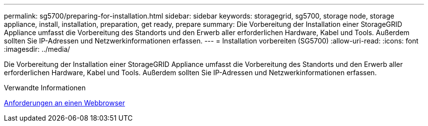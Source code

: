 ---
permalink: sg5700/preparing-for-installation.html 
sidebar: sidebar 
keywords: storagegrid, sg5700, storage node, storage appliance, install, installation, preparation, get ready, prepare 
summary: Die Vorbereitung der Installation einer StorageGRID Appliance umfasst die Vorbereitung des Standorts und den Erwerb aller erforderlichen Hardware, Kabel und Tools. Außerdem sollten Sie IP-Adressen und Netzwerkinformationen erfassen. 
---
= Installation vorbereiten (SG5700)
:allow-uri-read: 
:icons: font
:imagesdir: ../media/


[role="lead"]
Die Vorbereitung der Installation einer StorageGRID Appliance umfasst die Vorbereitung des Standorts und den Erwerb aller erforderlichen Hardware, Kabel und Tools. Außerdem sollten Sie IP-Adressen und Netzwerkinformationen erfassen.

.Verwandte Informationen
xref:../admin/web-browser-requirements.adoc[Anforderungen an einen Webbrowser]
